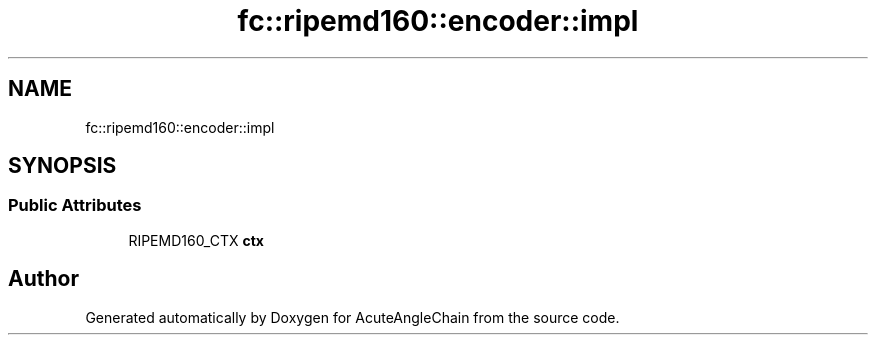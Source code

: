 .TH "fc::ripemd160::encoder::impl" 3 "Sun Jun 3 2018" "AcuteAngleChain" \" -*- nroff -*-
.ad l
.nh
.SH NAME
fc::ripemd160::encoder::impl
.SH SYNOPSIS
.br
.PP
.SS "Public Attributes"

.in +1c
.ti -1c
.RI "RIPEMD160_CTX \fBctx\fP"
.br
.in -1c

.SH "Author"
.PP 
Generated automatically by Doxygen for AcuteAngleChain from the source code\&.
